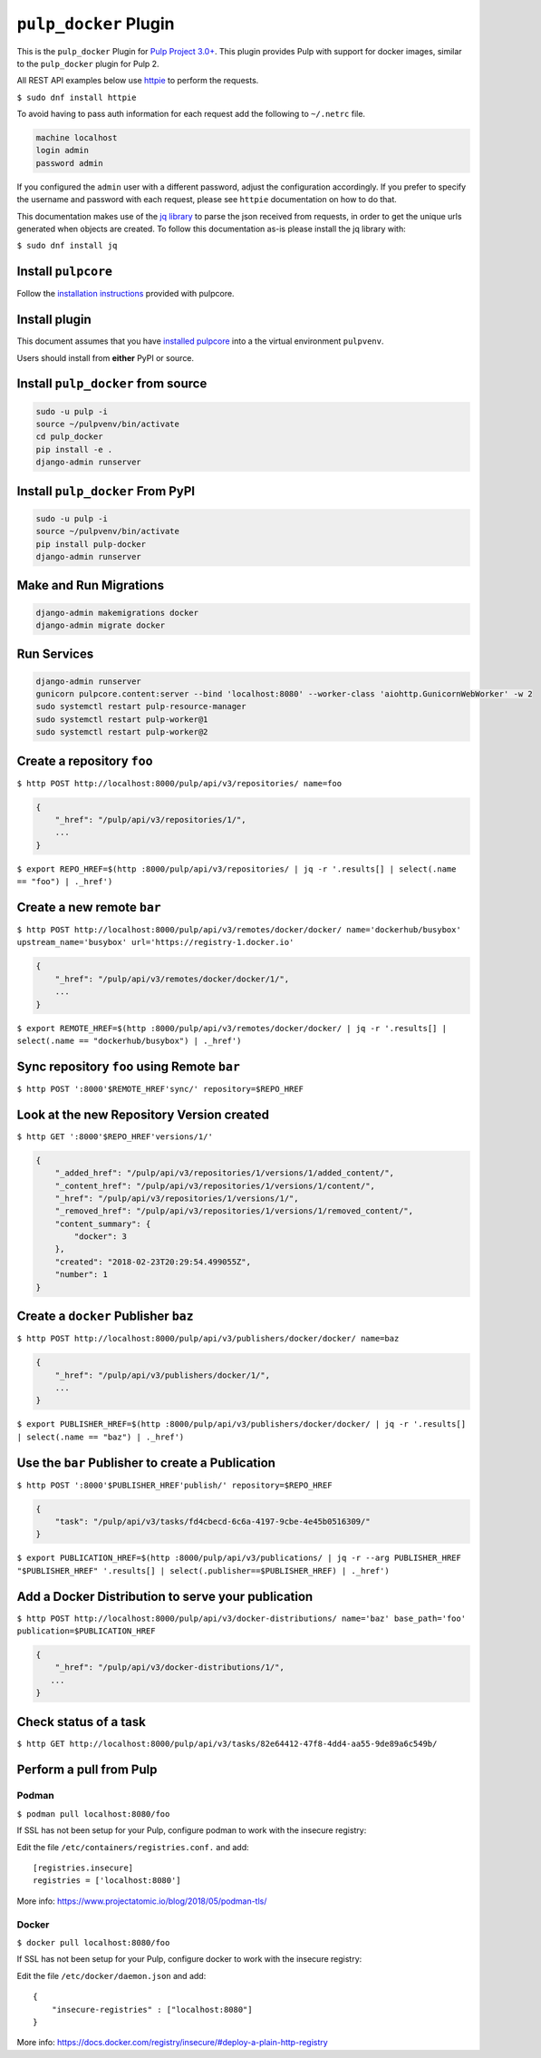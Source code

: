 ``pulp_docker`` Plugin
===============================

This is the ``pulp_docker`` Plugin for `Pulp Project
3.0+ <https://pypi.python.org/pypi/pulpcore/>`__. This plugin provides Pulp with support for docker
images, similar to the ``pulp_docker`` plugin for Pulp 2.

All REST API examples below use `httpie <https://httpie.org/doc>`__ to
perform the requests.

``$ sudo dnf install httpie``

To avoid having to pass auth information for each request add the following to ``~/.netrc`` file.

.. code-block:: text

    machine localhost
    login admin
    password admin

If you configured the ``admin`` user with a different password, adjust the configuration
accordingly. If you prefer to specify the username and password with each request, please see
``httpie`` documentation on how to do that.

This documentation makes use of the `jq library <https://stedolan.github.io/jq/>`_
to parse the json received from requests, in order to get the unique urls generated
when objects are created. To follow this documentation as-is please install the jq
library with:

``$ sudo dnf install jq``

Install ``pulpcore``
--------------------

Follow the `installation
instructions <docs.pulpproject.org/en/3.0/nightly/installation/instructions.html>`__
provided with pulpcore.

Install plugin
--------------

This document assumes that you have
`installed pulpcore <https://docs.pulpproject.org/en/3.0/nightly/installation/instructions.html>`_
into a the virtual environment ``pulpvenv``.

Users should install from **either** PyPI or source.


Install ``pulp_docker`` from source
--------------------------------------------

.. code-block:: bash

   sudo -u pulp -i
   source ~/pulpvenv/bin/activate
   cd pulp_docker
   pip install -e .
   django-admin runserver


Install ``pulp_docker`` From PyPI
------------------------------------------

.. code-block:: bash

   sudo -u pulp -i
   source ~/pulpvenv/bin/activate
   pip install pulp-docker
   django-admin runserver


Make and Run Migrations
-----------------------

.. code-block:: bash

   django-admin makemigrations docker
   django-admin migrate docker

Run Services
------------

.. code-block:: bash

   django-admin runserver
   gunicorn pulpcore.content:server --bind 'localhost:8080' --worker-class 'aiohttp.GunicornWebWorker' -w 2
   sudo systemctl restart pulp-resource-manager
   sudo systemctl restart pulp-worker@1
   sudo systemctl restart pulp-worker@2


Create a repository ``foo``
---------------------------

``$ http POST http://localhost:8000/pulp/api/v3/repositories/ name=foo``

.. code:: json

    {
        "_href": "/pulp/api/v3/repositories/1/",
        ...
    }

``$ export REPO_HREF=$(http :8000/pulp/api/v3/repositories/ | jq -r '.results[] | select(.name == "foo") | ._href')``

Create a new remote ``bar``
---------------------------

``$ http POST http://localhost:8000/pulp/api/v3/remotes/docker/docker/ name='dockerhub/busybox' upstream_name='busybox' url='https://registry-1.docker.io'``

.. code:: json

    {
        "_href": "/pulp/api/v3/remotes/docker/docker/1/",
        ...
    }

``$ export REMOTE_HREF=$(http :8000/pulp/api/v3/remotes/docker/docker/ | jq -r '.results[] | select(.name == "dockerhub/busybox") | ._href')``


Sync repository ``foo`` using Remote ``bar``
----------------------------------------------

``$ http POST ':8000'$REMOTE_HREF'sync/' repository=$REPO_HREF``

Look at the new Repository Version created
------------------------------------------

``$ http GET ':8000'$REPO_HREF'versions/1/'``

.. code:: json

    {
        "_added_href": "/pulp/api/v3/repositories/1/versions/1/added_content/",
        "_content_href": "/pulp/api/v3/repositories/1/versions/1/content/",
        "_href": "/pulp/api/v3/repositories/1/versions/1/",
        "_removed_href": "/pulp/api/v3/repositories/1/versions/1/removed_content/",
        "content_summary": {
            "docker": 3
        },
        "created": "2018-02-23T20:29:54.499055Z",
        "number": 1
    }

Create a ``docker`` Publisher ``baz``
----------------------------------------------

``$ http POST http://localhost:8000/pulp/api/v3/publishers/docker/docker/ name=baz``

.. code:: json

    {
        "_href": "/pulp/api/v3/publishers/docker/1/",
        ...
    }

``$ export PUBLISHER_HREF=$(http :8000/pulp/api/v3/publishers/docker/docker/ | jq -r '.results[] | select(.name == "baz") | ._href')``


Use the ``bar`` Publisher to create a Publication
-------------------------------------------------

``$ http POST ':8000'$PUBLISHER_HREF'publish/' repository=$REPO_HREF``

.. code:: json

    {
        "task": "/pulp/api/v3/tasks/fd4cbecd-6c6a-4197-9cbe-4e45b0516309/"
    }

``$ export PUBLICATION_HREF=$(http :8000/pulp/api/v3/publications/ | jq -r --arg PUBLISHER_HREF "$PUBLISHER_HREF" '.results[] | select(.publisher==$PUBLISHER_HREF) | ._href')``

Add a Docker Distribution to serve your publication
---------------------------------------------------

``$ http POST http://localhost:8000/pulp/api/v3/docker-distributions/ name='baz' base_path='foo' publication=$PUBLICATION_HREF``


.. code:: json

    {
        "_href": "/pulp/api/v3/docker-distributions/1/",
       ...
    }

Check status of a task
----------------------

``$ http GET http://localhost:8000/pulp/api/v3/tasks/82e64412-47f8-4dd4-aa55-9de89a6c549b/``

Perform a pull from Pulp
------------------------

Podman 
^^^^^^

``$ podman pull localhost:8080/foo``

If SSL has not been setup for your Pulp, configure podman to work with the insecure registry:

Edit the file ``/etc/containers/registries.conf.`` and add::

    [registries.insecure]
    registries = ['localhost:8080']

More info:
https://www.projectatomic.io/blog/2018/05/podman-tls/ 

Docker 
^^^^^^

``$ docker pull localhost:8080/foo``

If SSL has not been setup for your Pulp, configure docker to work with the insecure registry:

Edit the file ``/etc/docker/daemon.json`` and add::

    {
        "insecure-registries" : ["localhost:8080"]
    }

More info:
https://docs.docker.com/registry/insecure/#deploy-a-plain-http-registry
